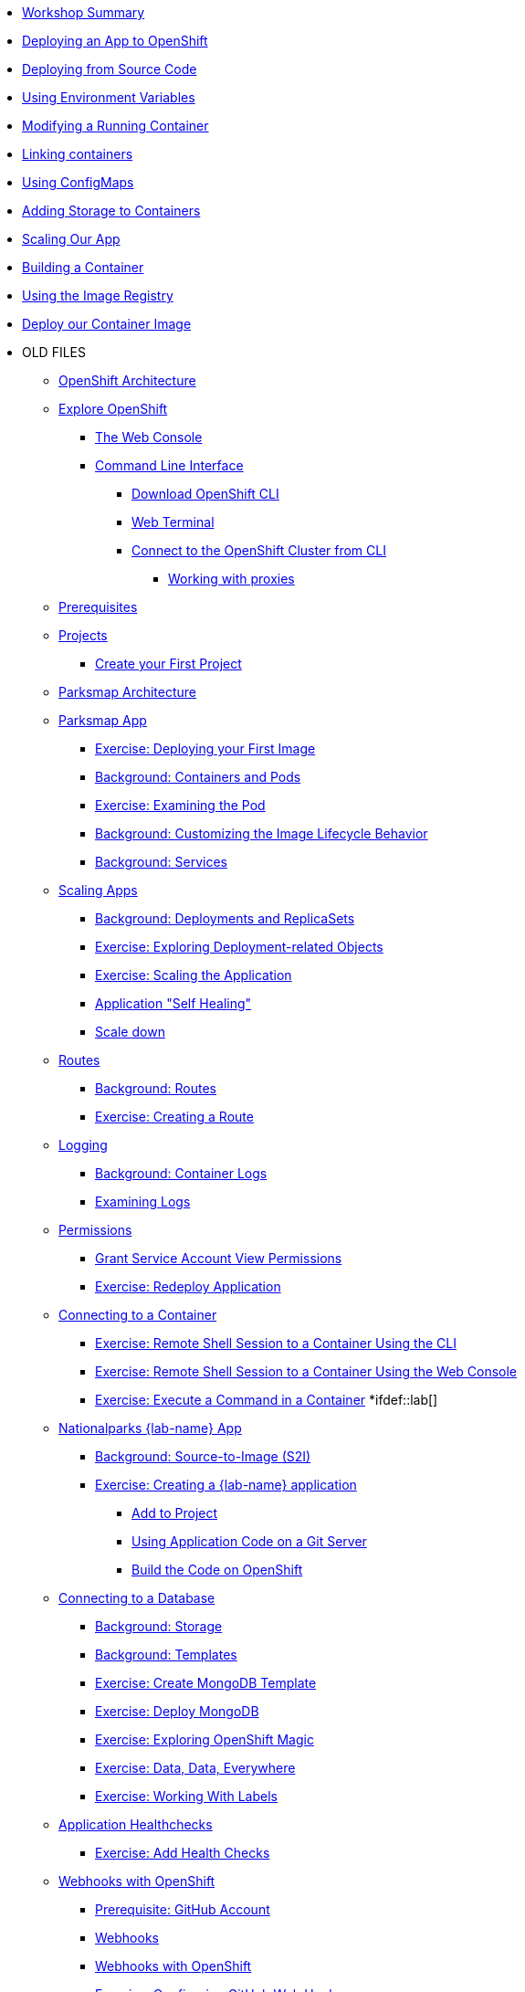 * xref:01-workshop-summary.adoc[Workshop Summary]
* xref:02-deploying-first-app.adoc[Deploying an App to OpenShift]
* xref:03-deploying-app-s2i.adoc [Deploying from Source Code]
* xref:04-environment-variables.adoc [Using Environment Variables]
* xref:05-modifying-container-config.adoc [Modifying a Running Container]
* xref:06-extending-the-application.adoc [Linking containers]
* xref:07-using-configmaps.adoc [Using ConfigMaps]
* xref:08-storage.adoc [Adding Storage to Containers]
* xref:09-scalingapps.adoc [Scaling Our App]
* xref:10-container-builds [Building a Container]
* xref:11-container-registry [Using the Image Registry]
* xref:12-container-deployment [Deploy our Container Image]
* OLD FILES
** xref:common-environment.adoc[OpenShift Architecture]
** xref:common-explore.adoc[Explore OpenShift]
*** xref:common-explore.adoc#the_web_console[The Web Console]
*** xref:common-explore.adoc#command_line_interface[Command Line Interface]
**** xref:common-explore.adoc#download_openshift_cli[Download OpenShift CLI]
**** xref:common-explore.adoc#use_web_terminal[Web Terminal]
**** xref:common-explore.adoc#connect_to_the_cluster_with_cli[Connect to the OpenShift Cluster from CLI]
***** xref:common-explore.adoc#working_with_proxies[Working with proxies]
** xref:prerequisites.adoc[Prerequisites]
** xref:projects.adoc[Projects]
*** xref:projects#create_your_first_project[Create your First Project]
** xref:common-parksmap-architecture.adoc[Parksmap Architecture]
** xref:parksmap-container-image.adoc[Parksmap App]
*** xref:parksmap-container-image.adoc#deploy_your_first_image[Exercise: Deploying your First Image]
*** xref:parksmap-container-image.adoc#containers_and_pods[Background: Containers and Pods]
*** xref:parksmap-container-image.adoc#examining_the_pod[Exercise: Examining the Pod]
*** xref:parksmap-container-image.adoc#customizing_image_lifecycle_behavior[Background: Customizing the Image Lifecycle Behavior]
*** xref:parksmap-container-image.adoc#services[Background: Services]
** xref:parksmap-scaling.adoc[Scaling Apps]
*** xref:parksmap-scaling.adoc#deployments_and_replicasets[Background: Deployments and ReplicaSets]
*** xref:parksmap-scaling.adoc#exploring_deployment_related_objects[Exercise: Exploring Deployment-related Objects]
*** xref:parksmap-scaling.adoc#scaling_the_application[Exercise: Scaling the Application]
*** xref:parksmap-scaling.adoc#application_self_healing[Application "Self Healing"]
*** xref:parksmap-scaling.adoc#scale_down[Scale down]
** xref:parksmap-routes.adoc[Routes]
*** xref:parksmap-routes.adoc#routes[Background: Routes]
*** xref:parksmap-routes.adoc#creating_a_route[Exercise: Creating a Route]
** xref:parksmap-logging.adoc[Logging]
*** xref:parksmap-logging.adoc#container_logs[Background: Container Logs]
*** xref:parksmap-logging.adoc#examining_logs[Examining Logs]
** xref:parksmap-permissions.adoc[Permissions]
*** xref:parksmap-permissions.adoc#grant_serviceaccount_view_permissions[Grant Service Account View Permissions]
*** xref:parksmap-permissions.adoc#redeploy_application[Exercise: Redeploy Application]
** xref:parksmap-rsh.adoc[Connecting to a Container]
*** xref:parksmap-rsh.adoc#remote_shell_session_to_container_using_cli[Exercise: Remote Shell Session to a Container Using the CLI]
*** xref:parksmap-rsh.adoc#execute_command_in_container[Exercise: Remote Shell Session to a Container Using the Web Console]
*** xref:parksmap-rsh.adoc#remote_shell_session_to_container_using_webconsole[Exercise: Execute a Command in a Container]
*ifdef::lab[]
** xref:nationalparks-{lab}.adoc[Nationalparks {lab-name} App]
*** xref:nationalparks-{lab}.adoc#source_to_image[Background: Source-to-Image (S2I)]
*** xref:nationalparks-{lab}.adoc#creating_java_application[Exercise: Creating a {lab-name} application]
**** xref:nationalparks-{lab}.adoc#add_to_project[Add to Project]
**** xref:nationalparks-{lab}.adoc#using_application_code_on_git_server[Using Application Code on a Git Server]
**** xref:nationalparks-{lab}.adoc#build_code_on_openshift[Build the Code on OpenShift]
** xref:nationalparks-{lab}-databases.adoc[Connecting to a Database]
*** xref:nationalparks-{lab}-databases.adoc#storage[Background: Storage]
*** xref:nationalparks-{lab}-databases.adoc#templates[Background: Templates]
*** xref:nationalparks-{lab}-databases.adoc#create_mongodb_template[Exercise: Create MongoDB Template]
*** xref:nationalparks-{lab}-databases.adoc#deploy_mongodb[Exercise: Deploy MongoDB]
*** xref:nationalparks-{lab}-databases.adoc#exploring_openshift_magic[Exercise: Exploring OpenShift Magic]
*** xref:nationalparks-{lab}-databases.adoc#data_data_everywhere[Exercise: Data, Data, Everywhere]
*** xref:nationalparks-{lab}-databases.adoc#working_with_labels[Exercise: Working With Labels]
** xref:nationalparks-application-health.adoc[Application Healthchecks]
*** xref:nationalparks-application-health.adoc#add_health_checks[Exercise: Add Health Checks]
** xref:nationalparks-{lab}-codechanges-github.adoc[Webhooks with OpenShift]
*** xref:nationalparks-{lab}-codechanges-github.adoc#prerequisite_github_account[Prerequisite: GitHub Account]
*** xref:nationalparks-{lab}-codechanges-github.adoc#webhooks[Webhooks]
*** xref:nationalparks-{lab}-codechanges-github.adoc#webhooks_with_openshift[Webhooks with OpenShift]
*** xref:nationalparks-{lab}-codechanges-github.adoc#configuring_github_webhooks[Exercise: Configuring GitHub Web Hooks]
*** xref:nationalparks-{lab}-codechanges-github.adoc#using_github_webhooks[Exercise: Using GitHub Web Hooks]
** xref:nationalparks-{lab}-codechanges-github-actions.adoc[GitHub Actions with OpenShift]
*** xref:nationalparks-{lab}-codechanges-github-actions.adoc#disable_github_webhook[Disable GitHub Webhook]
*** xref:nationalparks-{lab}-codechanges-github-actions.adoc#disable_openshift_triggers[Disable OpenShift Triggers]
*** xref:nationalparks-{lab}-codechanges-github-actions.adoc#configure_github_action[Configure GitHub Action]
*** xref:nationalparks-{lab}-codechanges-github-actions.adoc#add_github_action[Add GitHub Action]
*** xref:nationalparks-{lab}-codechanges-github-actions.adoc#enable_openshift_triggers[Enable OpenShift Triggers]
** xref:nationalparks-{lab}-pipeline.adoc[Continuous Integration and Pipelines]
*** xref:nationalparks-{lab}-pipeline.adoc#install_openshift_pipelines_from_operatorhub[Install OpenShift Pipelines from OperatorHub]
*** xref:nationalparks-{lab}-pipeline.adoc#understanding_tekton[Understanding Tekton]
*** xref:nationalparks-{lab}-pipeline.adoc#create_your_pipeline[Create Your Pipeline]
*** xref:nationalparks-{lab}-pipeline.adoc#run_the_pipeline[Run the Pipeline]
** xref:nationalparks-{lab}-pipeline-codechanges-github.adoc[Webhooks with Pipelines]
*** xref:nationalparks-{lab}-pipeline-codechanges-github.adoc#prerequisite_github_account[Prerequisite: GitHub Account]
*** xref:nationalparks-{lab}-pipeline-codechanges-github.adoc#webhooks[Web Hooks]
*** xref:nationalparks-{lab}-pipeline-codechanges-github.adoc#adding_triggers_to_your_pipeline[Adding Triggers to your Pipeline]
*** xref:nationalparks-{lab}-pipeline-codechanges-github.adoc#configuring_github_webhooks[Exercise: Configuring GitHub Web Hooks]
*** xref:nationalparks-{lab}-pipeline-codechanges-github.adoc#using_github_webhooks[Exercise: Using GitHub Web Hooks]
*endif::[]
** xref:mlbparks-templates.adoc[MLBParks App]
*** xref:mlbparks-templates.adoc#instantiate_template[Exercise: Instantiate a Template]
** xref:mlbparks-binary-build.adoc[Binary Builds]
*** xref:mlbparks-binary-build.adoc#moving_on_from_s2i[Moving on From S2I]
*** xref:mlbparks-binary-build.adoc#fast_iterative_code_change_using_binary_deploy[Fast Iterative Code Change Using Binary Deploy]
*** xref:mlbparks-binary-build.adoc#using_binary_deployment[Exercise: Using Binary Deployment]
**** xref:mlbparks-binary-build.adoc#clone_source[Clone source]
**** xref:mlbparks-binary-build.adoc#setup_the_build_of_the_war_file[Setup the Build of the WAR file]
**** xref:mlbparks-binary-build.adoc#clone_change[Clone change]
**** xref:mlbparks-binary-build.adoc#doing_the_binary_build[Doing the Binary Build]
** xref:mlbparks-debugging.adoc[Debugging Apps]
*** xref:mlbparks-debugging.adoc#port_forwading_and_debugging[Background: Port Forwarding and Debugging]
*** xref:mlbparks-debugging.adoc#enabling_debugging_in_eap_on_openshift[Exercise: Enabling Debugging in EAP on OpenShift]
*** xref:mlbparks-debugging.adoc#port-forwarding_from_svc_to_our_local_machine[Exercise: Port-Forwarding from a Service to our local machine]
*** xref:mlbparks-debugging.adoc#setting_up_remote_debugging[Attaching a Remote Debugger]
*** xref:mlbparks-debugging.adoc#port-forwarding_from_pod_to_our_local_machine[Exercise: Port-Forwarding from the pod to our local machine]
** xref:common-further-resources.adoc[Further Resources]
** xref:common-workshop-links.adoc[Workshop Links]
*** xref:common-workshop-links.adoc#openshift_cluster_url[OpenShift Cluster URL]
*** xref:common-workshop-links.adoc#workshop_guides[Workshop Guides]
*** xref:common-workshop-links.adoc#web_terminal[Web terminal]
*** xref:common-workshop-links.adoc#git_server[Git Server]
